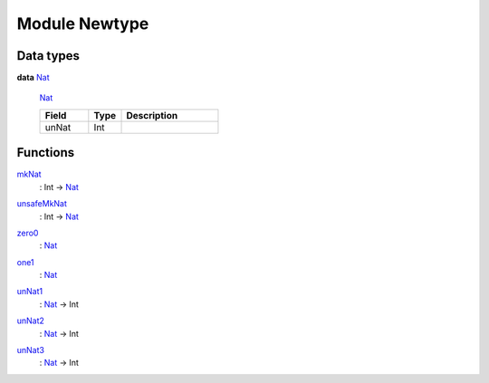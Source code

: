 
.. _module-newtype-36781:

Module Newtype
--------------


Data types
^^^^^^^^^^

.. _type-newtype-nat-61947:

**data** `Nat <type-newtype-nat-61947_>`_

  
  
  .. _constr-newtype-nat-99832:
  
  `Nat <constr-newtype-nat-99832_>`_
  
  
  .. list-table::
     :widths: 15 10 30
     :header-rows: 1
  
     * - Field
       - Type
       - Description
     * - unNat
       - Int
       -

Functions
^^^^^^^^^

.. _function-newtype-mknat-8513:

`mkNat <function-newtype-mknat-8513_>`_
  : Int -> `Nat <type-newtype-nat-61947_>`_



.. _function-newtype-unsafemknat-96593:

`unsafeMkNat <function-newtype-unsafemknat-96593_>`_
  : Int -> `Nat <type-newtype-nat-61947_>`_



.. _function-newtype-zero0-10450:

`zero0 <function-newtype-zero0-10450_>`_
  : `Nat <type-newtype-nat-61947_>`_



.. _function-newtype-one1-53872:

`one1 <function-newtype-one1-53872_>`_
  : `Nat <type-newtype-nat-61947_>`_



.. _function-newtype-unnat1-26452:

`unNat1 <function-newtype-unnat1-26452_>`_
  : `Nat <type-newtype-nat-61947_>`_ -> Int



.. _function-newtype-unnat2-96339:

`unNat2 <function-newtype-unnat2-96339_>`_
  : `Nat <type-newtype-nat-61947_>`_ -> Int



.. _function-newtype-unnat3-97654:

`unNat3 <function-newtype-unnat3-97654_>`_
  : `Nat <type-newtype-nat-61947_>`_ -> Int



